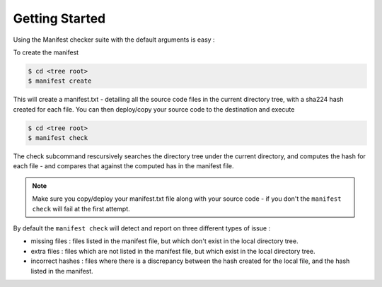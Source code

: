 Getting Started
===============

Using the Manifest checker suite with the default arguments is easy :

To create the manifest

.. code-block:: bash

    $ cd <tree root>
    $ manifest create

This will create a manifest.txt - detailing all the source code files in the current directory tree, with a sha224 hash created for each file. You can then deploy/copy your source code to the destination and execute

.. code-block:: bash

    $ cd <tree root>
    $ manifest check

The check subcommand rescursively searches the directory tree under the current directory, and computes the hash for each file - and compares that against the computed has in the manifest file.

.. note::
    Make sure you copy/deploy your manifest.txt file along with your source code - if you don't the ``manifest check`` will fail at the first attempt.

By default the ``manifest check`` will detect and report on three different types of issue :

- missing files : files listed in the manifest file, but which don't exist in the local directory tree.
- extra files : files which are not listed in the manifest file, but which exist in the local directory tree.
- incorrect hashes : files where there is a discrepancy between the hash created for the local file, and the hash listed in the manifest.

